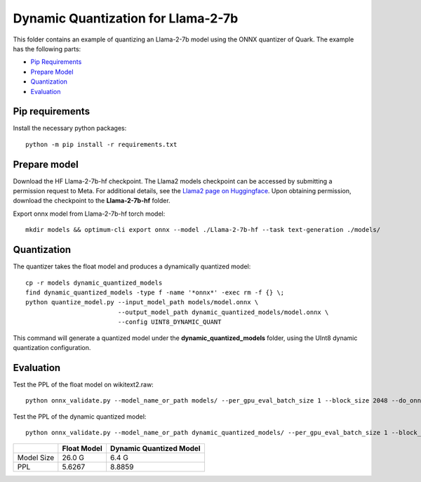 .. raw:: html

   <!-- omit in toc -->

Dynamic Quantization for Llama-2-7b
===================================

This folder contains an example of quantizing an Llama-2-7b model using the ONNX quantizer of Quark.
The example has the following parts:

- `Pip Requirements <#pip-requirements>`__
- `Prepare Model <#prepare-model>`__
- `Quantization <#quantization>`__
- `Evaluation <#evaluation>`__


Pip requirements
----------------

Install the necessary python packages:

::

   python -m pip install -r requirements.txt

Prepare model
-------------
Download the HF Llama-2-7b-hf checkpoint. The Llama2 models checkpoint can be accessed by submitting a permission request to Meta.
For additional details, see the `Llama2 page on Huggingface <https://huggingface.co/docs/transformers/main/en/model_doc/llama2>`__. Upon obtaining permission, download the checkpoint to the **Llama-2-7b-hf** folder.


Export onnx model from Llama-2-7b-hf torch model:

::

   mkdir models && optimum-cli export onnx --model ./Llama-2-7b-hf --task text-generation ./models/

Quantization
------------

The quantizer takes the float model and produces a dynamically quantized model:

::

   cp -r models dynamic_quantized_models
   find dynamic_quantized_models -type f -name '*onnx*' -exec rm -f {} \;
   python quantize_model.py --input_model_path models/model.onnx \
                            --output_model_path dynamic_quantized_models/model.onnx \
                            --config UINT8_DYNAMIC_QUANT

This command will generate a quantized model under the **dynamic_quantized_models** folder, using the UInt8 dynamic quantization configuration.

Evaluation
----------

Test the PPL of the float model on wikitext2.raw:

::

   python onnx_validate.py --model_name_or_path models/ --per_gpu_eval_batch_size 1 --block_size 2048 --do_onnx_eval --no_cuda

Test the PPL of the dynamic quantized model:

::

   python onnx_validate.py --model_name_or_path dynamic_quantized_models/ --per_gpu_eval_batch_size 1 --block_size 2048 --do_onnx_eval --no_cuda


+------------+-------------+-------------------------+
|            | Float Model | Dynamic Quantized Model |
+============+=============+=========================+
| Model Size | 26.0 G      | 6.4 G                   |
+------------+-------------+-------------------------+
| PPL        | 5.6267      | 8.8859                  |
+------------+-------------+-------------------------+

.. raw:: html

   <!--
   ## License
   Copyright (C) 2023, Advanced Micro Devices, Inc. All rights reserved. SPDX-License-Identifier: MIT
   -->
